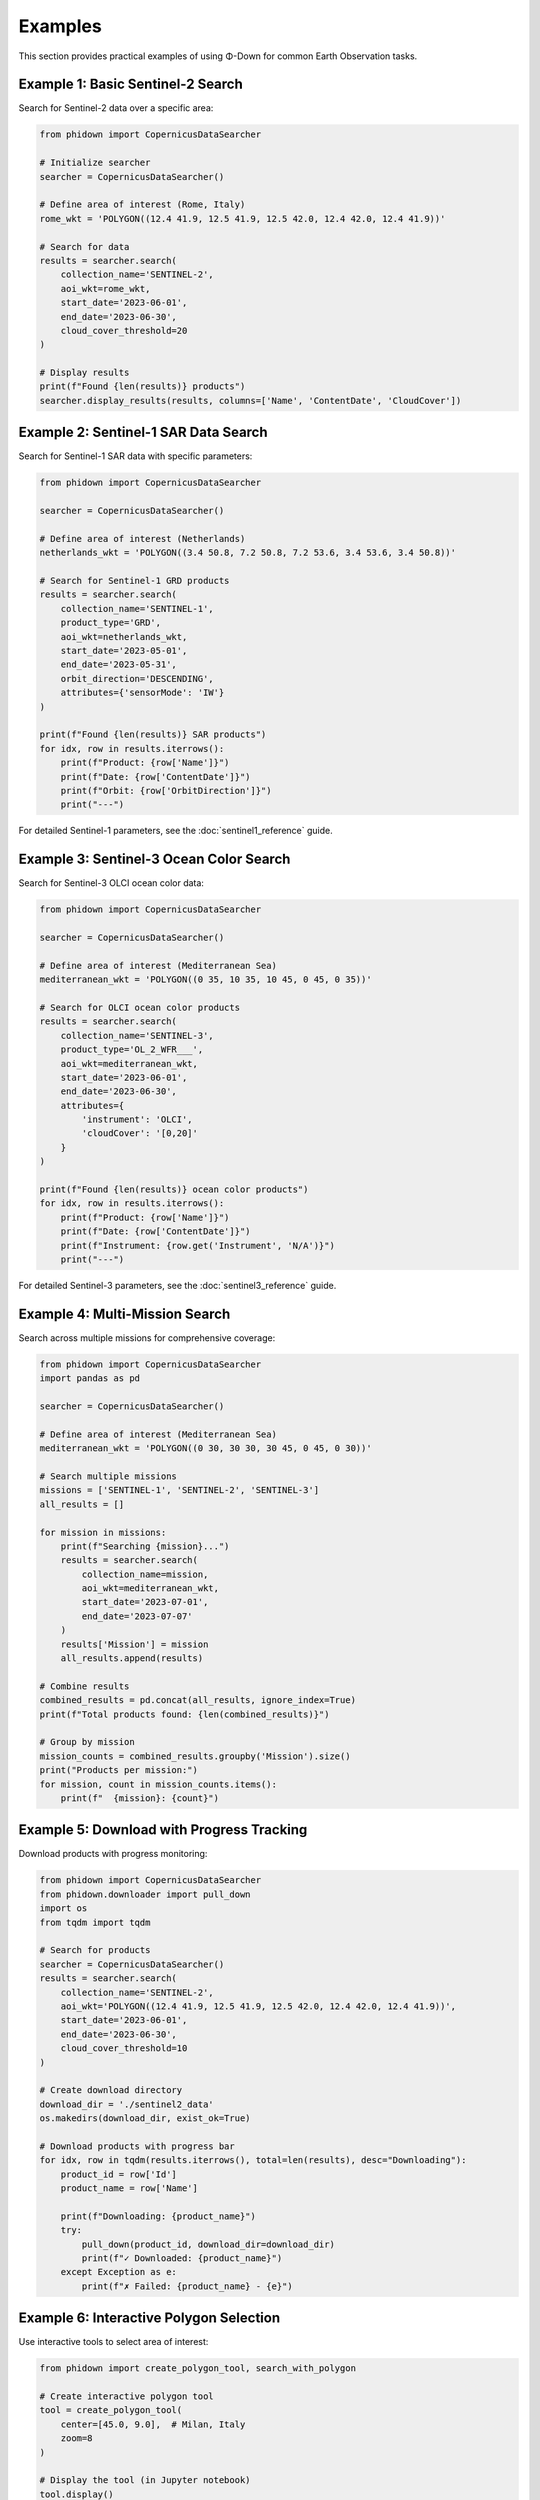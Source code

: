 Examples
========

This section provides practical examples of using Φ-Down for common Earth Observation tasks.

Example 1: Basic Sentinel-2 Search
----------------------------------

Search for Sentinel-2 data over a specific area:

.. code-block:: python

   from phidown import CopernicusDataSearcher

   # Initialize searcher
   searcher = CopernicusDataSearcher()
   
   # Define area of interest (Rome, Italy)
   rome_wkt = 'POLYGON((12.4 41.9, 12.5 41.9, 12.5 42.0, 12.4 42.0, 12.4 41.9))'
   
   # Search for data
   results = searcher.search(
       collection_name='SENTINEL-2',
       aoi_wkt=rome_wkt,
       start_date='2023-06-01',
       end_date='2023-06-30',
       cloud_cover_threshold=20
   )
   
   # Display results
   print(f"Found {len(results)} products")
   searcher.display_results(results, columns=['Name', 'ContentDate', 'CloudCover'])

Example 2: Sentinel-1 SAR Data Search
-------------------------------------

Search for Sentinel-1 SAR data with specific parameters:

.. code-block:: python

   from phidown import CopernicusDataSearcher

   searcher = CopernicusDataSearcher()
   
   # Define area of interest (Netherlands)
   netherlands_wkt = 'POLYGON((3.4 50.8, 7.2 50.8, 7.2 53.6, 3.4 53.6, 3.4 50.8))'
   
   # Search for Sentinel-1 GRD products
   results = searcher.search(
       collection_name='SENTINEL-1',
       product_type='GRD',
       aoi_wkt=netherlands_wkt,
       start_date='2023-05-01',
       end_date='2023-05-31',
       orbit_direction='DESCENDING',
       attributes={'sensorMode': 'IW'}
   )
   
   print(f"Found {len(results)} SAR products")
   for idx, row in results.iterrows():
       print(f"Product: {row['Name']}")
       print(f"Date: {row['ContentDate']}")
       print(f"Orbit: {row['OrbitDirection']}")
       print("---")

For detailed Sentinel-1 parameters, see the :doc:`sentinel1_reference` guide.

Example 3: Sentinel-3 Ocean Color Search
-----------------------------------------

Search for Sentinel-3 OLCI ocean color data:

.. code-block:: python

   from phidown import CopernicusDataSearcher

   searcher = CopernicusDataSearcher()
   
   # Define area of interest (Mediterranean Sea)
   mediterranean_wkt = 'POLYGON((0 35, 10 35, 10 45, 0 45, 0 35))'
   
   # Search for OLCI ocean color products
   results = searcher.search(
       collection_name='SENTINEL-3',
       product_type='OL_2_WFR___',
       aoi_wkt=mediterranean_wkt,
       start_date='2023-06-01',
       end_date='2023-06-30',
       attributes={
           'instrument': 'OLCI',
           'cloudCover': '[0,20]'
       }
   )
   
   print(f"Found {len(results)} ocean color products")
   for idx, row in results.iterrows():
       print(f"Product: {row['Name']}")
       print(f"Date: {row['ContentDate']}")
       print(f"Instrument: {row.get('Instrument', 'N/A')}")
       print("---")

For detailed Sentinel-3 parameters, see the :doc:`sentinel3_reference` guide.

Example 4: Multi-Mission Search
-------------------------------

Search across multiple missions for comprehensive coverage:

.. code-block:: python

   from phidown import CopernicusDataSearcher
   import pandas as pd

   searcher = CopernicusDataSearcher()
   
   # Define area of interest (Mediterranean Sea)
   mediterranean_wkt = 'POLYGON((0 30, 30 30, 30 45, 0 45, 0 30))'
   
   # Search multiple missions
   missions = ['SENTINEL-1', 'SENTINEL-2', 'SENTINEL-3']
   all_results = []
   
   for mission in missions:
       print(f"Searching {mission}...")
       results = searcher.search(
           collection_name=mission,
           aoi_wkt=mediterranean_wkt,
           start_date='2023-07-01',
           end_date='2023-07-07'
       )
       results['Mission'] = mission
       all_results.append(results)
   
   # Combine results
   combined_results = pd.concat(all_results, ignore_index=True)
   print(f"Total products found: {len(combined_results)}")
   
   # Group by mission
   mission_counts = combined_results.groupby('Mission').size()
   print("Products per mission:")
   for mission, count in mission_counts.items():
       print(f"  {mission}: {count}")

Example 5: Download with Progress Tracking
------------------------------------------

Download products with progress monitoring:

.. code-block:: python

   from phidown import CopernicusDataSearcher
   from phidown.downloader import pull_down
   import os
   from tqdm import tqdm

   # Search for products
   searcher = CopernicusDataSearcher()
   results = searcher.search(
       collection_name='SENTINEL-2',
       aoi_wkt='POLYGON((12.4 41.9, 12.5 41.9, 12.5 42.0, 12.4 42.0, 12.4 41.9))',
       start_date='2023-06-01',
       end_date='2023-06-30',
       cloud_cover_threshold=10
   )
   
   # Create download directory
   download_dir = './sentinel2_data'
   os.makedirs(download_dir, exist_ok=True)
   
   # Download products with progress bar
   for idx, row in tqdm(results.iterrows(), total=len(results), desc="Downloading"):
       product_id = row['Id']
       product_name = row['Name']
       
       print(f"Downloading: {product_name}")
       try:
           pull_down(product_id, download_dir=download_dir)
           print(f"✓ Downloaded: {product_name}")
       except Exception as e:
           print(f"✗ Failed: {product_name} - {e}")

Example 6: Interactive Polygon Selection
----------------------------------------

Use interactive tools to select area of interest:

.. code-block:: python

   from phidown import create_polygon_tool, search_with_polygon
   
   # Create interactive polygon tool
   tool = create_polygon_tool(
       center=[45.0, 9.0],  # Milan, Italy
       zoom=8
   )
   
   # Display the tool (in Jupyter notebook)
   tool.display()
   
   # After drawing polygon, get WKT
   # wkt = tool.get_wkt()
   # print(f"Selected area: {wkt}")
   
   # Or use the integrated search function
   # results = search_with_polygon(
   #     collection_name='SENTINEL-2',
   #     start_date='2023-06-01',
   #     end_date='2023-06-30'
   # )

Example 7: Time Series Analysis
-----------------------------------

Analyze temporal patterns in search results:

.. code-block:: python

   from phidown import CopernicusDataSearcher
   import pandas as pd
   import matplotlib.pyplot as plt

   searcher = CopernicusDataSearcher()
   
   # Search for one year of data
   results = searcher.search(
       collection_name='SENTINEL-2',
       aoi_wkt='POLYGON((12.4 41.9, 12.5 41.9, 12.5 42.0, 12.4 42.0, 12.4 41.9))',
       start_date='2023-01-01',
       end_date='2023-12-31',
       cloud_cover_threshold=30
   )
   
   # Convert ContentDate to datetime
   results['Date'] = pd.to_datetime(results['ContentDate'])
   
   # Group by month
   monthly_counts = results.groupby(results['Date'].dt.to_period('M')).size()
   monthly_cloud_cover = results.groupby(results['Date'].dt.to_period('M'))['CloudCover'].mean()
   
   # Plot results
   fig, (ax1, ax2) = plt.subplots(2, 1, figsize=(12, 8))
   
   # Product count per month
   monthly_counts.plot(kind='bar', ax=ax1)
   ax1.set_title('Sentinel-2 Products per Month')
   ax1.set_ylabel('Number of Products')
   
   # Average cloud cover per month
   monthly_cloud_cover.plot(kind='line', ax=ax2, marker='o')
   ax2.set_title('Average Cloud Cover per Month')
   ax2.set_ylabel('Cloud Cover (%)')
   
   plt.tight_layout()
   plt.show()

Example 8: Batch Processing with Error Handling
-----------------------------------------------

Process multiple areas with robust error handling:

.. code-block:: python

   from phidown import CopernicusDataSearcher
   from phidown.downloader import pull_down
   import time
   import logging

   # Set up logging
   logging.basicConfig(level=logging.INFO)
   logger = logging.getLogger(__name__)

   # Define multiple areas of interest
   areas = {
       'Rome': 'POLYGON((12.4 41.9, 12.5 41.9, 12.5 42.0, 12.4 42.0, 12.4 41.9))',
       'Milan': 'POLYGON((9.1 45.4, 9.2 45.4, 9.2 45.5, 9.1 45.5, 9.1 45.4))',
       'Naples': 'POLYGON((14.2 40.8, 14.3 40.8, 14.3 40.9, 14.2 40.9, 14.2 40.8))'
   }
   
   searcher = CopernicusDataSearcher()
   
   for area_name, wkt in areas.items():
       logger.info(f"Processing {area_name}...")
       
       try:
           # Search for data
           results = searcher.search(
               collection_name='SENTINEL-2',
               aoi_wkt=wkt,
               start_date='2023-06-01',
               end_date='2023-06-30',
               cloud_cover_threshold=15
           )
           
           logger.info(f"Found {len(results)} products for {area_name}")
           
           # Download first product if available
           if len(results) > 0:
               best_product = results.loc[results['CloudCover'].idxmin()]
               product_id = best_product['Id']
               
               logger.info(f"Downloading best product: {best_product['Name']}")
               pull_down(product_id, download_dir=f'./data/{area_name}')
               logger.info(f"✓ Downloaded product for {area_name}")
           else:
               logger.warning(f"No products found for {area_name}")
               
       except Exception as e:
           logger.error(f"Error processing {area_name}: {e}")
           continue
           
       # Be respectful to the API
       time.sleep(2)

Example 9: Advanced Filtering and Analysis
------------------------------------------

Apply complex filters and analyze results:

.. code-block:: python

   from phidown import CopernicusDataSearcher
   import pandas as pd
   import numpy as np

   searcher = CopernicusDataSearcher()
   
   # Search for data
   results = searcher.search(
       collection_name='SENTINEL-2',
       aoi_wkt='POLYGON((12.4 41.9, 12.5 41.9, 12.5 42.0, 12.4 42.0, 12.4 41.9))',
       start_date='2023-01-01',
       end_date='2023-12-31'
   )
   
   # Advanced filtering
   # Filter for high-quality images
   high_quality = results[
       (results['CloudCover'] < 10) & 
       (results['ProductType'] == 'L2A')
   ]
   
   # Group by season
   results['Date'] = pd.to_datetime(results['ContentDate'])
   results['Season'] = results['Date'].dt.month.map({
       12: 'Winter', 1: 'Winter', 2: 'Winter',
       3: 'Spring', 4: 'Spring', 5: 'Spring',
       6: 'Summer', 7: 'Summer', 8: 'Summer',
       9: 'Autumn', 10: 'Autumn', 11: 'Autumn'
   })
   
   # Analyze by season
   seasonal_analysis = results.groupby('Season').agg({
       'CloudCover': ['mean', 'std', 'count'],
       'Size': 'mean'
   }).round(2)
   
   print("Seasonal Analysis:")
   print(seasonal_analysis)
   
   # Find the best acquisition per month
   best_monthly = results.loc[results.groupby(results['Date'].dt.to_period('M'))['CloudCover'].idxmin()]
   
   print("\nBest acquisition per month:")
   for idx, row in best_monthly.iterrows():
       print(f"{row['Date'].strftime('%Y-%m')}: {row['Name']} (Cloud Cover: {row['CloudCover']}%)")

Example 10: Visualization and Mapping
------------------------------------

Create visualizations of search results:

.. code-block:: python

   from phidown import CopernicusDataSearcher, plot_kml_coordinates
   import folium
   from shapely.geometry import Point
   from shapely.wkt import loads

   searcher = CopernicusDataSearcher()
   
   # Search for data
   results = searcher.search(
       collection_name='SENTINEL-2',
       aoi_wkt='POLYGON((12.4 41.9, 12.5 41.9, 12.5 42.0, 12.4 42.0, 12.4 41.9))',
       start_date='2023-06-01',
       end_date='2023-06-30',
       cloud_cover_threshold=20
   )
   
   # Use built-in plotting function
   plot_kml_coordinates(results)
   
   # Create custom map
   center_lat, center_lon = 41.95, 12.45
   m = folium.Map(location=[center_lat, center_lon], zoom_start=10)
   
   # Add search area
   search_area = loads('POLYGON((12.4 41.9, 12.5 41.9, 12.5 42.0, 12.4 42.0, 12.4 41.9))')
   folium.GeoJson(
       search_area.__geo_interface__,
       style_function=lambda x: {'color': 'red', 'weight': 2, 'fillOpacity': 0.1}
   ).add_to(m)
   
   # Add product footprints (if available in results)
   for idx, row in results.iterrows():
       if 'Footprint' in row and row['Footprint']:
           folium.GeoJson(
               loads(row['Footprint']).__geo_interface__,
               popup=f"Product: {row['Name']}<br>Date: {row['ContentDate']}<br>Cloud Cover: {row['CloudCover']}%",
               style_function=lambda x: {'color': 'blue', 'weight': 1, 'fillOpacity': 0.3}
           ).add_to(m)
   
   # Save map
   m.save('search_results_map.html')
   print("Map saved as 'search_results_map.html'")

Example 11: Configuration and Customization
-------------------------------------------

Customize search parameters and configuration:

.. code-block:: python

   from phidown import CopernicusDataSearcher
   import json

   # Load custom configuration
   custom_config = {
       "SENTINEL-2": {
           "product_types": ["L1C", "L2A"],
           "attributes": {
               "processingLevel": "L2A",
               "cloudCover": "[0 TO 20]"
           }
       }
   }
   
   searcher = CopernicusDataSearcher()
   searcher.config = custom_config
   
   # Search with custom attributes
   results = searcher.search(
       collection_name='SENTINEL-2',
       aoi_wkt='POLYGON((12.4 41.9, 12.5 41.9, 12.5 42.0, 12.4 42.0, 12.4 41.9))',
       start_date='2023-06-01',
       end_date='2023-06-30',
       attributes={'processingLevel': 'L2A'}
   )
   
   # Save configuration
   with open('custom_config.json', 'w') as f:
       json.dump(custom_config, f, indent=2)
   
   print(f"Found {len(results)} products with custom configuration")

Tips for Using Examples
-----------------------

1. **Modify coordinates**: Replace the example coordinates with your area of interest
2. **Adjust date ranges**: Use appropriate date ranges for your analysis
3. **Handle credentials**: Ensure your `.s5cfg` file is properly configured with S3 credentials
4. **Monitor API limits**: Be respectful of API rate limits when processing large datasets
5. **Error handling**: Always include proper error handling in production code
6. **Data storage**: Organize downloaded data in a structured manner
7. **Sentinel-1 parameters**: For detailed Sentinel-1 search parameters, see the :doc:`sentinel1_reference` guide

For more examples and use cases, check the `notebooks/` directory in the repository.
